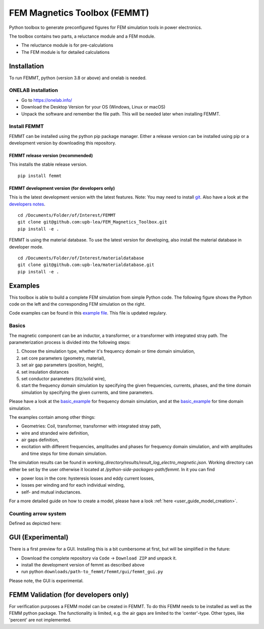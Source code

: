 FEM Magnetics Toolbox (FEMMT)
=============================

Python toolbox to generate preconfigured figures for FEM simulation
tools in power electronics.

The toolbox contains two parts, a reluctance module and a FEM module.

* The reluctance module is for pre-calculations 
* The FEM module is for detailed calculations

Installation
---------------

To run FEMMT, python (version 3.8 or above) and onelab is needed.

ONELAB installation
~~~~~~~~~~~~~~~~~~~~~~~

-  Go to https://onelab.info/
-  Download the Desktop Version for your OS (Windows, Linux or macOS)
-  Unpack the software and remember the file path. This will be needed
   later when installing FEMMT.

Install FEMMT
~~~~~~~~~~~~~~~~~

FEMMT can be installed using the python pip package manager.
Either a release version can be installed using pip or a development version by downloading this repository.

FEMMT release version (recommended)
^^^^^^^^^^^^^^^^^^^^^^^^^^^^^^^^^^^

This installs the stable release version.

::

   pip install femmt

FEMMT development version (for developers only)
^^^^^^^^^^^^^^^^^^^^^^^^^^^^^^^^^^^^^^^^^^^^^^^

This is the latest development version with the latest features. Note:
You may need to install `git <https://git-scm.com/downloads>`__.
Also have a look at the `developers notes </developers_notes.md>`__.


::

   cd /Documents/Folder/of/Interest/FEMMT   
   git clone git@github.com:upb-lea/FEM_Magnetics_Toolbox.git
   pip install -e .

FEMMT is using the material database. To use the latest version for developing, also install the material database in developer mode.

::

   cd /Documents/Folder/of/Interest/materialdatabase   
   git clone git@github.com:upb-lea/materialdatabase.git
   pip install -e .



Examples
-----------

This toolbox is able to build a complete FEM simulation from simple
Python code. The following figure shows the Python code on the left and
the corresponding FEM simulation on the right. |image_femmt_screenshot|

Code examples can be found in this `example file </femmt/examples/basic_example.py>`__. This file is updated
regulary.

Basics
~~~~~~~~~~

The magnetic component can be an inductor, a transformer, or a
transformer with integrated stray path. The parameterization process is
divided into the following steps: 

1. Choose the simulation type, whether it's frequency domain or time domain simulation,
2. set core parameters (geometry, material), 
3. set air gap parameters (position, height),
4. set insulation distances
5. set conductor parameters (litz/solid wire),
6. start the frequency domain simulation by specifying the given frequencies, currents, phases, and the time domain simulation by specifying the given currents, and time parameters.

Please have a look at the `basic_example </femmt/examples/basic_inductor.py>`__ for frequency domain simulation, and
at the `basic_example </femmt/examples/basic_inductor_time_domain.py>`__ for time domain simulation.

The examples contain among other things: 

* Geometries: Coil, transformer, transformer with integrated stray path, 
* wire and stranded wire definition, 
* air gaps definition, 
* excitation with different frequencies, amplitudes and phases for frequency domain simulation, and with amplitudes and time steps for time domain simulation.

The simulation results can be found in `working_directory/results/result_log_electro_magnetic.json`. Working directory can either be set by the user otherwise it located at `/python-side-packages-path/femmt`.
In it you can find 

* power loss in the core: hysteresis losses and eddy current losses, 
* losses per winding and for each individual winding,
* self- and mutual inductances.

For a more detailed guide on how to create a model, please have a look :ref:`here <user_guide_model_creation>`.

Counting arrow system
~~~~~~~~~~~~~~~~~~~~~~~~~

Defined as depicted here:

|image_counting_arrow_system|

GUI (Experimental)
-------------------

There is a first preview for a GUI. Installing this is a bit cumbersome
at first, but will be simplified in the future: 

* Download the complete repository via ``Code`` -> ``Download ZIP`` and unpack it. 
* install the development version of femmt as described above 
* run python ``downloads/path-to_femmt/femmt/gui/femmt_gui.py``

Please note, the GUI is experimental.

|image_gui_definition|

FEMM Validation (for developers only)
--------------------------------------

For verification purposes a FEMM model can be created in FEMMT. To do this
FEMM needs to be installed as well as the FEMM python package.
The functionality is limited, e.g. the air gaps are limited to the 'center'-type. Other types, like 'percent' are not implemented.


.. |image_femmt_screenshot| image:: ../images/FEMMT_Screenshot.png
.. |image_counting_arrow_system| image:: ../images/counting_arrow_system.png
.. |image_gui_definition| image:: ../images/femmt_gui_definition.png
